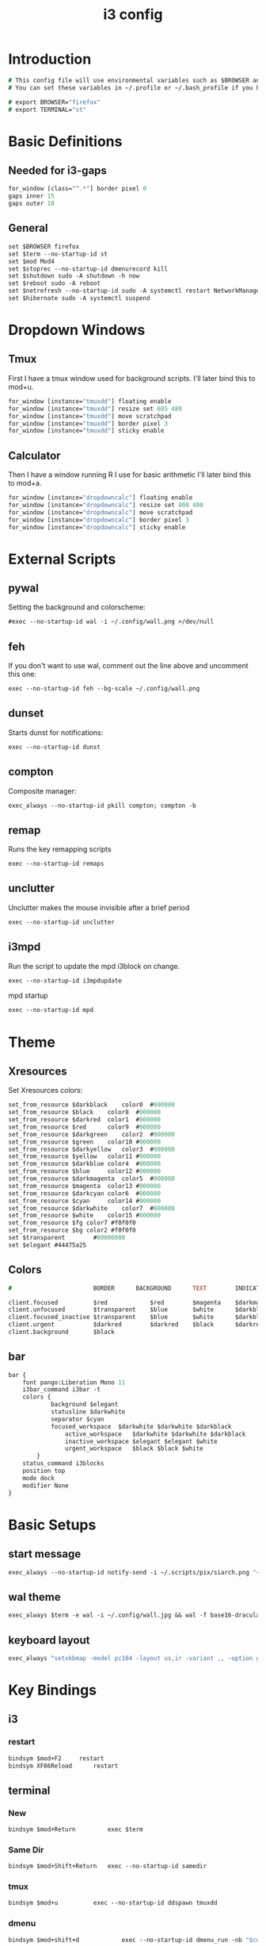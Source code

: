 #+TITLE: i3 config
#+PROPERTY: header-args  :results silent :tangle ../../dots/i3/.config/i3/config :mkdirp yes
* Introduction
#+BEGIN_SRC i3
# This config file will use environmental variables such as $BROWSER and $TERMINAL.
# You can set these variables in ~/.profile or ~/.bash_profile if you have it as below:

# export BROWSER="firefox"
# export TERMINAL="st"
#+END_SRC
* Basic Definitions
** Needed for i3-gaps
#+BEGIN_SRC i3
for_window [class="^.*"] border pixel 0
gaps inner 15
gaps outer 10
#+END_SRC
** General
#+BEGIN_SRC i3
set $BROWSER firefox
set $term --no-startup-id st
set $mod Mod4
set $stoprec --no-startup-id dmenurecord kill
set $shutdown sudo -A shutdown -h now
set $reboot sudo -A reboot
set $netrefresh --no-startup-id sudo -A systemctl restart NetworkManager
set $hibernate sudo -A systemctl suspend
#+END_SRC

* Dropdown Windows
** Tmux
First I have a tmux window used for background scripts.
I'll later bind this to mod+u.
#+BEGIN_SRC i3
for_window [instance="tmuxdd"] floating enable
for_window [instance="tmuxdd"] resize set 685 480
for_window [instance="tmuxdd"] move scratchpad
for_window [instance="tmuxdd"] border pixel 3
for_window [instance="tmuxdd"] sticky enable
#+END_SRC

** Calculator
Then I have a window running R I use for basic arithmetic
I'll later bind this to mod+a.
#+BEGIN_SRC i3
for_window [instance="dropdowncalc"] floating enable
for_window [instance="dropdowncalc"] resize set 800 400
for_window [instance="dropdowncalc"] move scratchpad
for_window [instance="dropdowncalc"] border pixel 3
for_window [instance="dropdowncalc"] sticky enable
#+END_SRC

* External Scripts
** pywal
Setting the background and colorscheme:
#+BEGIN_SRC i3
#exec --no-startup-id wal -i ~/.config/wall.png >/dev/null
#+END_SRC
** feh
If you don't want to use wal, comment out the line above and uncomment this one:
#+BEGIN_SRC i3
exec --no-startup-id feh --bg-scale ~/.config/wall.png
#+END_SRC
** dunset
Starts dunst for notifications:
#+BEGIN_SRC i3
exec --no-startup-id dunst
#+END_SRC
** compton
Composite manager:
#+BEGIN_SRC i3
exec_always --no-startup-id pkill compton; compton -b
#+END_SRC
** remap
Runs the key remapping scripts
#+BEGIN_SRC i3
exec --no-startup-id remaps
#+END_SRC
** unclutter
Unclutter makes the mouse invisible after a brief period
#+BEGIN_SRC i3
exec --no-startup-id unclutter
#+END_SRC
** i3mpd
Run the script to update the mpd i3block on change.
#+BEGIN_SRC i3
exec --no-startup-id i3mpdupdate
#+END_SRC
mpd startup
#+BEGIN_SRC i3
exec --no-startup-id mpd
#+END_SRC
* Theme
** Xresources
Set Xresources colors:
#+BEGIN_SRC i3
set_from_resource $darkblack    color0  #000000
set_from_resource $black    color8  #000000
set_from_resource $darkred  color1  #000000
set_from_resource $red      color9  #000000
set_from_resource $darkgreen    color2  #000000
set_from_resource $green    color10 #000000
set_from_resource $darkyellow   color3  #000000
set_from_resource $yellow   color11 #000000
set_from_resource $darkblue color4  #000000
set_from_resource $blue     color12 #000000
set_from_resource $darkmagenta  color5  #000000
set_from_resource $magenta  color13 #000000
set_from_resource $darkcyan color6  #000000
set_from_resource $cyan     color14 #000000
set_from_resource $darkwhite    color7  #000000
set_from_resource $white    color15 #000000
set_from_resource $fg color7 #f0f0f0
set_from_resource $bg color2 #f0f0f0
set $transparent        #00000000
set $elegant #44475a25
#+END_SRC
** Colors
#+BEGIN_SRC i3
#                       BORDER      BACKGROUND      TEXT        INDICATOR       CHILD_BORDER

client.focused          $red            $red        $magenta    $darkmagenta    $black
client.unfocused        $transparent    $blue       $white      $darkblue       $darkblack
client.focused_inactive $transparent    $blue       $white      $darkblue       $darkblack
client.urgent           $darkred        $darkred    $black      $darkred        $darkred
client.background       $black

#+END_SRC
** bar
#+BEGIN_SRC i3
bar {
	font pango:Liberation Mono 11
    i3bar_command i3bar -t
    colors {
            background $elegant
            statusline $darkwhite
            separator $cyan
            focused_workspace  $darkwhite $darkwhite $darkblack
                active_workspace   $darkwhite $darkwhite $darkblack
                inactive_workspace $elegant $elegant $white
                urgent_workspace   $black $black $white
        }
    status_command i3blocks
    position top
    mode dock
    modifier None
}
#+END_SRC
* Basic Setups
** start message
#+BEGIN_SRC i3
exec_always --no-startup-id notify-send -i ~/.scripts/pix/siarch.png "<b>True</b> happiness can be found when two contrary powers cooperate together." -t 10000
#+END_SRC
** wal theme
#+BEGIN_SRC i3
exec_always $term -e wal -i ~/.config/wall.jpg && wal -f base16-dracula
#+END_SRC
** keyboard layout
#+BEGIN_SRC i3
exec_always "setxkbmap -model pc104 -layout us,ir -variant ,, -option grp:alt_shift_toggle"
#+END_SRC
* Key Bindings
** i3
*** restart
#+BEGIN_SRC i3
bindsym $mod+F2     restart
bindsym XF86Reload      restart
#+END_SRC
** terminal
*** New
#+BEGIN_SRC i3
bindsym $mod+Return         exec $term
#+END_SRC
*** Same Dir
#+BEGIN_SRC i3
bindsym $mod+Shift+Return   exec --no-startup-id samedir
#+END_SRC
*** tmux
#+BEGIN_SRC i3
bindsym $mod+u          exec --no-startup-id ddspawn tmuxdd
#+END_SRC

*** dmenu
#+BEGIN_SRC i3
bindsym $mod+shift+d            exec --no-startup-id dmenu_run -nb "$color0" -nf "$color15" -sb "$color1" -sf "$color15"
#+END_SRC
*** rofi
#+BEGIN_SRC i3
bindsym $mod+d          exec --no-startup-id rofi -show run
#+END_SRC
** tiling
#+BEGIN_SRC i3
bindsym $mod+apostrophe     split horizontal
bindsym $mod+slash          split vertical
bindsym $mod+Shift+slash    kill
bindsym $mod+Shift+space    floating toggle
bindsym $mod+space          focus mode_toggle
bindsym $mod+s              gaps inner current plus 5
bindsym $mod+Shift+s        gaps inner current minus 5
bindsym $mod+Shift+r        exec --no-startup-id winresize
bindsym $mod+y              split toggle
# bindsym $mod+Shift+y        gaps inner current set 15; gaps outer current set 15
bindsym $mod+Shift+y        exec --no-startup-id i3resize left
bindsym $mod+Shift+u        exec --no-startup-id i3resize down
bindsym $mod+Shift+i        exec --no-startup-id i3resize up
bindsym $mod+Shift+o        exec --no-startup-id i3resize right
bindsym $mod+o              sticky toggle
# bindsym $mod+Shift+d        gaps inner current set 0; gaps outer current set 0
bindsym $mod+f              fullscreen toggle
bindsym $mod+h              focus left
bindsym $mod+Shift+h        move left 30
bindsym $mod+j              focus down
bindsym $mod+Shift+j        move down 30
bindsym $mod+k              focus up
bindsym $mod+Shift+k        move up 30
bindsym $mod+l              focus right
bindsym $mod+Shift+l        move right 30
bindsym $mod+z              gaps outer current plus 5
bindsym $mod+Shift+z        gaps outer current minus 5
bindsym $mod+Left       focus left
bindsym $mod+Down       focus down
bindsym $mod+Up         focus up
bindsym $mod+Right      focus right
bindsym $mod+Shift+Left     move left
bindsym $mod+Shift+Down     move down
bindsym $mod+Shift+Up       move up
bindsym $mod+Shift+Right    move right
bindsym $mod+b          bar mode toggle
bindsym $mod+Shift+b        floating toggle; sticky toggle; exec --no-startup-id bottomleft
bindsym $mod+q          [con_id="__focused__" instance="^(?!dropdowncalc|tmuxdd).*$"] kill
bindsym $mod+Shift+q        [con_id="__focused__" instance="^(?!dropdowncalc|tmuxdd).*$"] kill
#+END_SRC
** workspace
#+BEGIN_SRC i3
# bindsym $mod+g              workspace prev
bindsym $mod+Home           workspace $ws1
bindsym $mod+Shift+Home     move container to workspace $ws1
bindsym $mod+End            workspace $ws10
bindsym $mod+Shift+End      move container to workspace $ws10
bindsym $mod+Shift+Prior    move container to workspace prev
bindsym $mod+Shift+Next     move container to workspace next
bindsym $mod+Tab            workspace back_and_forth
bindsym $mod+XF86Back       workspace prev
# bindsym $mod+semicolon      workspace next
bindsym $mod+backslash      workspace back_and_forth

# bindsym $mod+Escape           workspace prev
# bindsym $mod+Prior            workspace prev
# bindsym $mod+Shift+XF86Back   move container to workspace prev
# bindsym $mod+XF86Forward      workspace next
# bindsym $mod+Shift+XF86Forward    move container to workspace next
# bindsym $mod+Next             workspace next

set $ws1 "1  "
set $ws2 "2  "
set $ws3 "3  "
set $ws4 "4  "
set $ws5 "5  "
set $ws6 "6 ♫ "
set $ws7 "7  "
set $ws8 "8  "
set $ws9 "9  "
set $ws10 "10  "

# switch to workspace
bindsym $mod+1      workspace $ws1
bindsym $mod+2      workspace $ws2
bindsym $mod+3      workspace $ws3
bindsym $mod+4      workspace $ws4
bindsym $mod+5      workspace $ws5
bindsym $mod+6      workspace $ws6
bindsym $mod+7      workspace $ws7
bindsym $mod+8      workspace $ws8
bindsym $mod+9      workspace $ws9
bindsym $mod+0      workspace $ws10

# move focused container to workspace
bindsym $mod+Shift+1    move container to workspace $ws1
bindsym $mod+Shift+2    move container to workspace $ws2
bindsym $mod+Shift+3    move container to workspace $ws3
bindsym $mod+Shift+4    move container to workspace $ws4
bindsym $mod+Shift+5    move container to workspace $ws5
bindsym $mod+Shift+6    move container to workspace $ws6
bindsym $mod+Shift+7    move container to workspace $ws7
bindsym $mod+Shift+8    move container to workspace $ws8
bindsym $mod+Shift+9    move container to workspace $ws9
bindsym $mod+Shift+0    move container to workspace $ws10

#+END_SRC
** power
*** shutdown
#+BEGIN_SRC i3
bindsym $mod+Shift+x            exec --no-startup-id prompt "Shutdown computer?" "$shutdown"
bindsym XF86PowerOff        exec --no-startup-id prompt "Shutdown computer?" "$shutdown"
#+END_SRC
*** reboot
#+BEGIN_SRC i3
bindsym $mod+Shift+BackSpace    exec --no-startup-id prompt "Reboot computer?" "$reboot"
#+END_SRC
*** hibernate
#+BEGIN_SRC i3
bindsym $mod+F4     exec --no-startup-id prompt "Hibernate computer?" "$hibernate"
#+END_SRC
*** logout
#+BEGIN_SRC i3
bindsym $mod+Shift+Escape   exec --no-startup-id prompt "Exit i3?" "i3-msg exit"
#+END_SRC
*** lock
#+BEGIN_SRC i3
bindsym $mod+x              exec --no-startup-id lockscreen
bindsym XF86ScreenSaver     exec --no-startup-id lockscreen
bindsym XF86Suspend     exec --no-startup-id lockscreen
#+END_SRC
** media
#+BEGIN_SRC i3
# Volume keys
bindsym $mod+plus       exec --no-startup-id lmc up 5
bindsym $mod+Shift+plus     exec --no-startup-id lmc up 15
bindsym $mod+minus      exec --no-startup-id lmc down 5
bindsym $mod+Shift+minus    exec --no-startup-id lmc down 15
bindsym $mod+less       exec --no-startup-id lmc prev
bindsym $mod+Shift+less     exec --no-startup-id lmc replay
bindsym $mod+greater        exec --no-startup-id lmc next
bindsym $mod+Shift+greater  exec --no-startup-id lmc next

# For advancing forward/backward in an mpd song
bindsym $mod+bracketleft    exec --no-startup-id lmc back 10
bindsym $mod+Shift+bracketleft  exec --no-startup-id lmc back 120
bindsym $mod+bracketright   exec --no-startup-id lmc forward 10
bindsym $mod+Shift+bracketright exec --no-startup-id lmc forward 120
bindsym XF86AudioMute       exec --no-startup-id lmc mute
bindsym XF86AudioLowerVolume    exec --no-startup-id lmc down 5
bindsym Shift+XF86AudioLowerVolume  exec --no-startup-id lmc down 10
bindsym Control+XF86AudioLowerVolume    exec --no-startup-id lmc down 1
bindsym XF86AudioRaiseVolume    exec --no-startup-id lmc up 5
bindsym Shift+XF86AudioRaiseVolume  exec --no-startup-id lmc up 10
bindsym Control+XF86AudioRaiseVolume    exec --no-startup-id lmc up 1
bindsym XF86AudioNext       exec --no-startup-id lmc next
bindsym XF86AudioPlay       exec --no-startup-id lmc toggle
bindsym XF86AudioPrev       exec --no-startup-id lmc prev
bindsym XF86AudioStop       exec --no-startup-id lmc toggle
##bindsym XF86AudioRecord
bindsym XF86AudioRewind     exec --no-startup-id lmc back 10
bindsym XF86AudioForward    exec --no-startup-id lmc forward 10

bindsym $mod+p          exec --no-startup-id lmc toggle
bindsym $mod+Shift+p        exec --no-startup-id lmc pause
bindsym $mod+Shift+m        exec --no-startup-id dmenumpdyt

#+END_SRC
** backlight
#+BEGIN_SRC i3
bindsym XF86MonBrightnessDown   exec --no-startup-id xbacklight -dec 5
bindsym XF86MonBrightnessUp exec --no-startup-id xbacklight -inc 5
#+END_SRC
** screenshot/recording
#+BEGIN_SRC i3
bindsym Print           exec --no-startup-id scrot
bindsym Shift+Print         exec --no-startup-id scrot -u
bindsym $mod+Print      exec --no-startup-id dmenurecord
bindsym $mod+Scroll_Lock    exec --no-startup-id "killall screenkey || screenkey"
bindsym $mod+Delete     exec $stoprec
bindsym XF86Launch1     exec $stoprec & xset dpms force off
#+END_SRC
** applications
*** ranger
#+BEGIN_SRC i3
bindsym $mod+r          exec $term -e ranger
bindsym XF86Explorer        exec $term -e ranger
bindsym XF86MyComputer      exec $term -e ranger
bindsym XF86Documents       exec $term -e ranger ~/Documents
#+END_SRC
*** neofetch
#+BEGIN_SRC i3
bindsym $mod+Shift+n          exec $term -e neofetchp
#+END_SRC
*** browser
#+BEGIN_SRC i3
bindsym $mod+w          exec --no-startup-id $BROWSER
bindsym XF86WWW         exec --no-startup-id $BROWSER
bindsym $mod+F11    exec --no-startup-id ducksearch
bindsym XF86Search      exec $BROWSER https://duckduckgo.com
bindsym XF86Shop        exec $BROWSER https://ebay.com

#+END_SRC
# bindsym $mod+BackSpace
*** diskmount
#+BEGIN_SRC i3

bindsym $mod+F9     exec --no-startup-id dmenumount
bindsym $mod+F10    exec --no-startup-id dmenuumount
#+END_SRC
*** network
#+BEGIN_SRC i3

bindsym $mod+Shift+w            exec $term -e nmtui
bindsym $mod+F12    exec $term -e nmtui
bindsym $mod+F5     exec --no-startup-id $netrefresh
#+END_SRC
*** other
#+BEGIN_SRC i3
bindsym $mod+grave      exec --no-startup-id dmenuunicode
bindsym $mod+Shift+Delete   exec --no-startup-id lmc truemute ; exec $truepause ; exec --no-startup-id pauseallmpv; workspace 0; exec $term -e htop ; exec $term -e ranger
bindsym $mod+Insert     exec --no-startup-id showclip
bindsym $mod+Pause      exec --no-startup-id xcqr
bindsym $mod+e          exec $term -e neomutt && pkill -RTMIN+12 i3blocks
bindsym $mod+Shift+e        exec $term -e pipes.sh
bindsym $mod+t          exec $term -e calcurse
bindsym $mod+Shift+t          exec --no-startup-id dmenucalcurse
bindsym $mod+i          exec $term -e htop
bindsym $mod+Shift+v          exec $term -e vtop
bindsym $mod+a          exec --no-startup-id ddspawn dropdowncalc
bindsym $mod+Shift+a        exec $term -e pulsemixer

bindsym $mod+g              exec --no-startup-id icefox
set $freeze Distraction-free mode (super+shift+f to reactivate bindings)
mode "$freeze" { bindsym $mod+Shift+f mode "default"
}

bindsym $mod+Shift+f        mode "$freeze" ;; exec --no-startup-id notify-send "<b>Distraction-free mode activated.</b> Press Super+Shift+f to return."
bindsym $mod+Shift+g        exec --no-startup-id gimp
bindsym $mod+Shift+c        exec --no-startup-id camtoggle
#bindsym $mod+v          exec $term -e ncmpcpp -s visualizer
bindsym $mod+v          exec $term -e cava
bindsym $mod+n          exec $term -e newspod && pkill -RTMIN+6 i3blocks
bindsym $mod+m          exec --no-startup-id $term -e ncmpcpp

bindsym $mod+F1     exec --no-startup-id groff -kejpt -mom ~/.readme.mom -Tpdf | zathura -
bindsym $mod+F3     exec --no-startup-id displayselect
bindsym $mod+F6     exec --no-startup-id $term -e transmission-remote-cli
bindsym $mod+F7     exec --no-startup-id td-toggle
bindsym $mod+F8     exec --no-startup-id ~/.config/mutt/etc/mailsync.sh

bindsym XF86Calculator      exec $term -e R -q --no-save
bindsym XF86Eject       exec --no-startup-id dmenuumount
bindsym XF86TouchpadToggle  exec --no-startup-id toggletouchpad
bindsym XF86TouchpadOn      exec --no-startup-id synclient TouchpadOff=0
bindsym XF86TouchpadOff     exec --no-startup-id synclient TouchpadOff=1
bindsym XF86Close       kill
bindsym XF86WebCam      exec --no-startup-id camtoggle
bindsym XF86Mail        exec $term -e neomutt && pkill -RTMIN+12 i3blocks
bindsym XF86Messenger       exec $term -e weechat
bindsym XF86AudioMedia      exec --no-startup-id $term -e ncmpcpp
bindsym XF86Display     exec --no-startup-id arandr
bindsym XF86WLAN        exec $netrefresh

#+END_SRC

* Workspace Setup
#+BEGIN_SRC i3
for_window [class="Pinentry"] sticky enable
for_window [class="sent"] border pixel 0px
for_window [class="Blender"] move to workspace $ws6
for_window [class="marble"] move to workspace $ws7
for_window [title="GIMP Startup"] move workspace $ws5
for_window [class="Gimp"] move workspace $ws5
for_window [window_role="GtkFileChooserDialog"] resize shrink height 10 px
for_window [title="Default - Wine desktop"] floating enable
for_window [title="mpvfloat"] floating enable
for_window [title="mpvfloat"] sticky enable
for_window [title="mpvfloat"] border pixel 0
no_focus [title="mpvfloat"]
for_window [class="Slack|slack"]    move workspace             $ws10
for_window [class="Firefox|firefox"]   move workspace          $ws7
for_window [class="Skype|skype|skypeforlinux"]  move workspace $ws9
#+END_SRC
